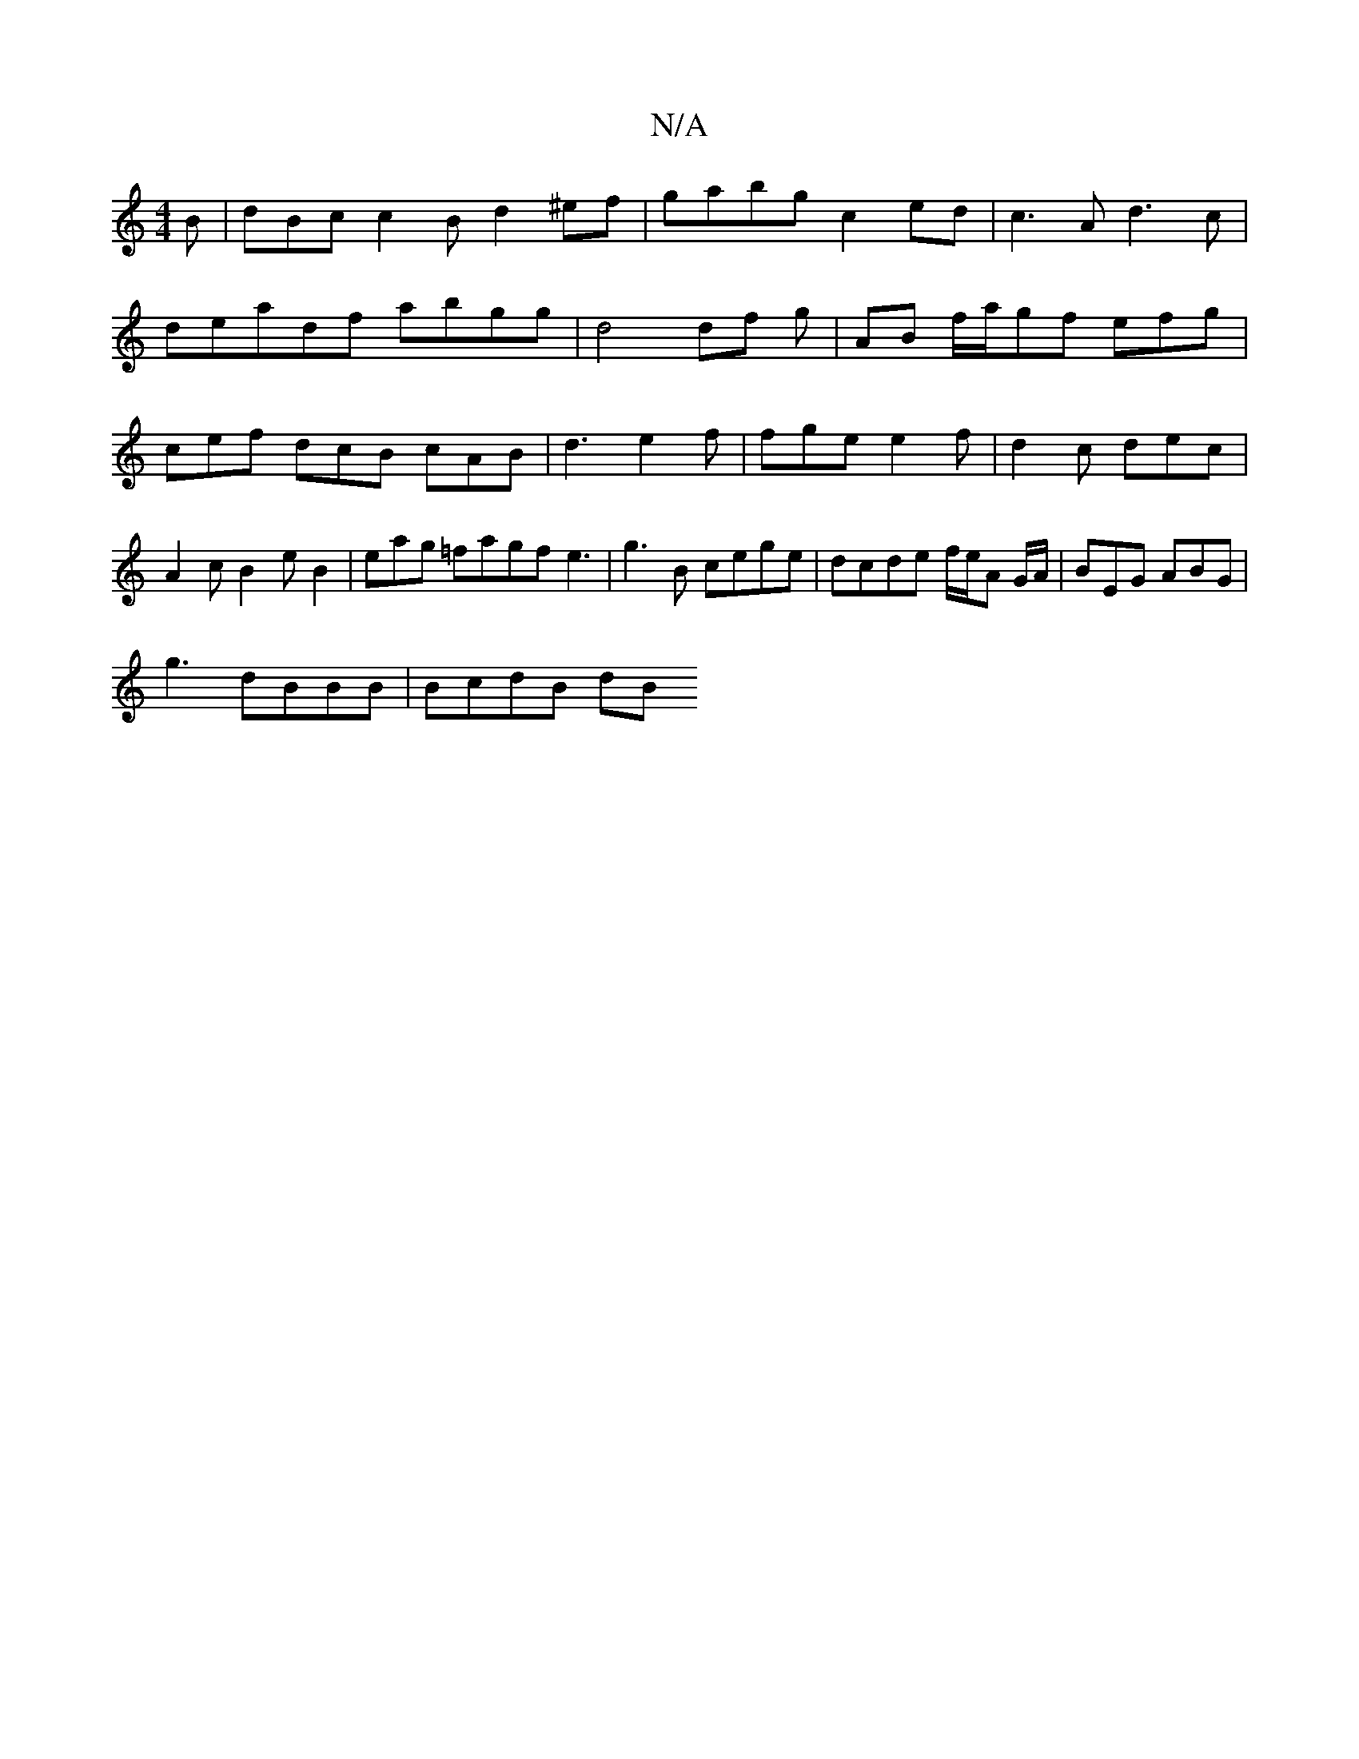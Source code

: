 X:1
T:N/A
M:4/4
R:N/A
K:Cmajor
 B|dBc c2 B d2 ^ef|gabg- c2 ed|c3A d3c |
deadf abgg | d4 df g| AB f/a/gf efg | cef dcB cAB | d3 e2f|fge e2f|d2c dec | A2 c B2e B2|eag =fagf e3 | g3B cege|dcde f/e/A /G/A/ | BEG ABG |
g3 dBBB | BcdB dB